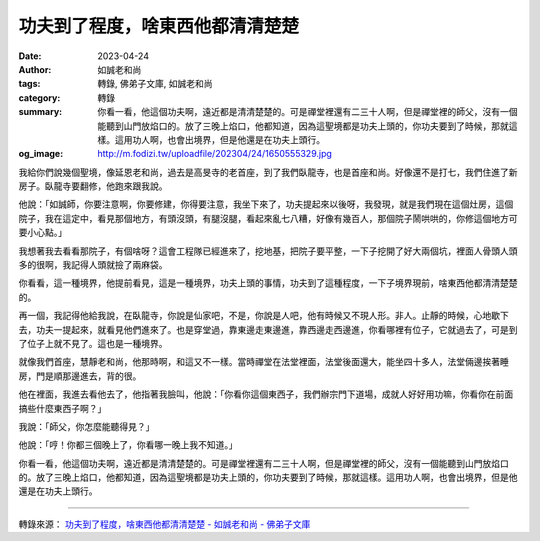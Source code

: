 功夫到了程度，啥東西他都清清楚楚
################################

:date: 2023-04-24
:author: 如誠老和尚
:tags: 轉錄, 佛弟子文庫, 如誠老和尚
:category: 轉錄
:summary: 你看一看，他這個功夫啊，遠近都是清清楚楚的。可是禪堂裡還有二三十人啊，但是禪堂裡的師父，沒有一個能聽到山門放焰口的。放了三晚上焰口，他都知道，因為這聖境都是功夫上頭的，你功夫要到了時候，那就這樣。這用功人啊，也會出境界，但是他還是在功夫上頭行。
:og_image: http://m.fodizi.tw/uploadfile/202304/24/1650555329.jpg


.. image:: http://m.fodizi.tw/uploadfile/202304/24/1650555329.jpg
   :align: center
   :alt: 功夫到了程度，啥東西他都清清楚楚

我給你們說幾個聖境，像延恩老和尚，過去是高旻寺的老首座，到了我們臥龍寺，也是首座和尚。好像還不是打七，我們住進了新房子。臥龍寺要翻修，他跑來跟我說。

他說：「如誠師，你要注意啊，你要修建，你得要注意，我坐下來了，功夫提起來以後呀，我發現，就是我們現在這個灶房，這個院子，我在這定中，看見那個地方，有頭沒頭，有腿沒腿，看起來亂七八糟，好像有幾百人，那個院子鬧哄哄的，你修這個地方可要小心點。」

我想著我去看看那院子，有個啥呀？這會工程隊已經進來了，挖地基，把院子要平整，一下子挖開了好大兩個坑，裡面人骨頭人頭多的很啊，我記得人頭就撿了兩麻袋。

你看看，這一種境界，他提前看見，這是一種境界，功夫上頭的事情，功夫到了這種程度，一下子境界現前，啥東西他都清清楚楚的。

再一個，我記得他給我說，在臥龍寺，你說是仙家吧，不是，你說是人吧，他有時候又不現人形。非人。止靜的時候，心地歇下去，功夫一提起來，就看見他們進來了。也是穿堂過，靠東邊走東邊進，靠西邊走西邊進，你看哪裡有位子，它就過去了，可是到了位子上就不見了。這也是一種境界。

就像我們首座，慧靜老和尚，他那時啊，和這又不一樣。當時禪堂在法堂裡面，法堂後面還大，能坐四十多人，法堂倆邊挨著睡房，門是順那邊進去，背的很。

他在裡面，我進去看他去了，他指著我臉叫，他說：「你看你這個東西子，我們辦宗門下道場，成就人好好用功嘛，你看你在前面搞些什麼東西子啊？」

我說：「師父，你怎麼能聽得見？」

他說：「哼！你都三個晚上了，你看哪一晚上我不知道。」

你看一看，他這個功夫啊，遠近都是清清楚楚的。可是禪堂裡還有二三十人啊，但是禪堂裡的師父，沒有一個能聽到山門放焰口的。放了三晚上焰口，他都知道，因為這聖境都是功夫上頭的，你功夫要到了時候，那就這樣。這用功人啊，也會出境界，但是他還是在功夫上頭行。

----

轉錄來源：
`功夫到了程度，啥東西他都清清楚楚 - 如誠老和尚 - 佛弟子文庫 <http://m.fodizi.tw/qt/qita/26627.html>`_
